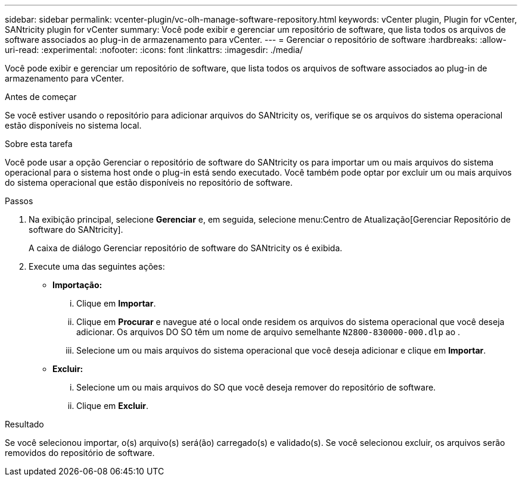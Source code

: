 ---
sidebar: sidebar 
permalink: vcenter-plugin/vc-olh-manage-software-repository.html 
keywords: vCenter plugin, Plugin for vCenter, SANtricity plugin for vCenter 
summary: Você pode exibir e gerenciar um repositório de software, que lista todos os arquivos de software associados ao plug-in de armazenamento para vCenter. 
---
= Gerenciar o repositório de software
:hardbreaks:
:allow-uri-read: 
:experimental: 
:nofooter: 
:icons: font
:linkattrs: 
:imagesdir: ./media/


[role="lead"]
Você pode exibir e gerenciar um repositório de software, que lista todos os arquivos de software associados ao plug-in de armazenamento para vCenter.

.Antes de começar
Se você estiver usando o repositório para adicionar arquivos do SANtricity os, verifique se os arquivos do sistema operacional estão disponíveis no sistema local.

.Sobre esta tarefa
Você pode usar a opção Gerenciar o repositório de software do SANtricity os para importar um ou mais arquivos do sistema operacional para o sistema host onde o plug-in está sendo executado. Você também pode optar por excluir um ou mais arquivos do sistema operacional que estão disponíveis no repositório de software.

.Passos
. Na exibição principal, selecione *Gerenciar* e, em seguida, selecione menu:Centro de Atualização[Gerenciar Repositório de software do SANtricity].
+
A caixa de diálogo Gerenciar repositório de software do SANtricity os é exibida.

. Execute uma das seguintes ações:
+
** *Importação:*
+
... Clique em *Importar*.
... Clique em *Procurar* e navegue até o local onde residem os arquivos do sistema operacional que você deseja adicionar. Os arquivos DO SO têm um nome de arquivo semelhante `N2800-830000-000.dlp` ao .
... Selecione um ou mais arquivos do sistema operacional que você deseja adicionar e clique em *Importar*.


** *Excluir:*
+
... Selecione um ou mais arquivos do SO que você deseja remover do repositório de software.
... Clique em *Excluir*.






.Resultado
Se você selecionou importar, o(s) arquivo(s) será(ão) carregado(s) e validado(s). Se você selecionou excluir, os arquivos serão removidos do repositório de software.

